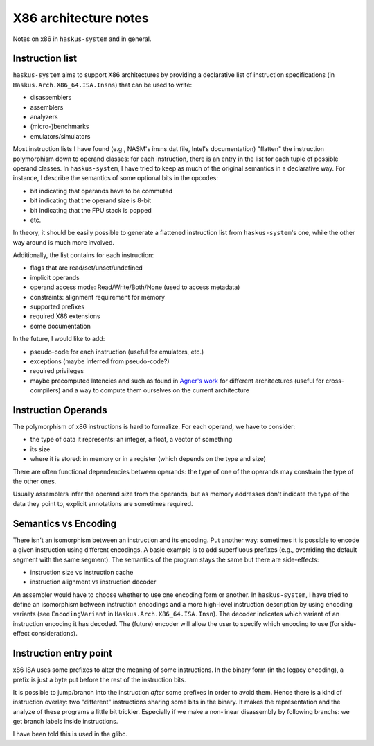 X86 architecture notes
======================

Notes on x86 in ``haskus-system`` and in general.

Instruction list
----------------

``haskus-system`` aims to support X86 architectures by providing a declarative
list of instruction specifications (in ``Haskus.Arch.X86_64.ISA.Insns``) that
can be used to write:

* disassemblers
* assemblers
* analyzers
* (micro-)benchmarks
* emulators/simulators

Most instruction lists I have found (e.g., NASM's insns.dat file, Intel's
documentation) "flatten" the instruction polymorphism down to operand classes:
for each instruction, there is an entry in the list for each tuple of possible
operand classes. In ``haskus-system``, I have tried to keep as much of the
original semantics in a declarative way. For instance, I describe the semantics
of some optional bits in the opcodes:

* bit indicating that operands have to be commuted
* bit indicating that the operand size is 8-bit
* bit indicating that the FPU stack is popped
* etc.

In theory, it should be easily possible to generate a flattened instruction list
from ``haskus-system``'s one, while the other way around is much more involved.

Additionally, the list contains for each instruction:

* flags that are read/set/unset/undefined
* implicit operands
* operand access mode: Read/Write/Both/None (used to access metadata)
* constraints: alignment requirement for memory
* supported prefixes
* required X86 extensions
* some documentation

In the future, I would like to add:

* pseudo-code for each instruction (useful for emulators, etc.)
* exceptions (maybe inferred from pseudo-code?)
* required privileges
* maybe precomputed latencies and such as found in `Agner's work
  <http://www.agner.org>`_ for different architectures (useful for
  cross-compilers) and a way to compute them ourselves on the current
  architecture

Instruction Operands
--------------------

The polymorphism of x86 instructions is hard to formalize. For each operand, we
have to consider:

* the type of data it represents: an integer, a float, a vector of something
* its size
* where it is stored: in memory or in a register (which depends on the type and
  size)

There are often functional dependencies between operands: the type of one of the
operands may constrain the type of the other ones.

Usually assemblers infer the operand size from the operands, but as memory
addresses don't indicate the type of the data they point to, explicit
annotations are sometimes required.

Semantics vs Encoding
---------------------

There isn't an isomorphism between an instruction and its encoding. Put another
way: sometimes it is possible to encode a given instruction using different
encodings. A basic example is to add superfluous prefixes (e.g., overriding the
default segment with the same segment).  The semantics of the program stays the
same but there are side-effects:

* instruction size vs instruction cache
* instruction alignment vs instruction decoder

An assembler would have to choose whether to use one encoding form or another.
In ``haskus-system``, I have tried to define an isomorphism between instruction
encodings and a more high-level instruction description by using encoding
variants (see ``EncodingVariant`` in ``Haskus.Arch.X86_64.ISA.Insn``). The
decoder indicates which variant of an instruction encoding it has decoded. The
(future) encoder will allow the user to specify which encoding to use (for
side-effect considerations).

Instruction entry point
-----------------------

x86 ISA uses some prefixes to alter the meaning of some instructions. In the
binary form (in the legacy encoding), a prefix is just a byte put before the
rest of the instruction bits.

It is possible to jump/branch into the instruction *after* some prefixes in
order to avoid them. Hence there is a kind of instruction overlay: two
"different" instructions sharing some bits in the binary. It makes the
representation and the analyze of these programs a little bit trickier.
Especially if we make a non-linear disassembly by following branchs: we get
branch labels inside instructions.

I have been told this is used in the glibc.

